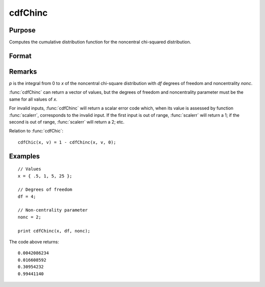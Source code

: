 
cdfChinc
==============================================

Purpose
----------------
Computes the cumulative distribution function for the noncentral chi-squared distribution.

Format
----------------
.. function:: cdfChinc(x, df, nonc)

    :param x: Values at which to evaluate the complement of the chi-squared cdf. :math:`x > 0`.
    :type x: Nx1 vector

    :param df: degrees of freedom, :math:`df > 0`.
    :type df: scalar

    :param nonc: noncentrality parameter, :math:`nonc > 0`. Note: This is the squared root of the noncentrality parameter that sometimes goes under the symbol :math:`\lambda`.  :math:`nonc > 0`.
    :type nonc: scalar

    :returns: **p** (*Nx1 vector*) - Each element in *p* is the noncentral chi-squared cdf value evaluated at the corresponding element in *x*.

Remarks
-------

*p* is the integral from 0 to *x* of the noncentral chi-square distribution
with *df* degrees of freedom and noncentrality *nonc*.

:func:`cdfChinc` can return a vector of values, but the degrees of freedom and
noncentrality parameter must be the same for all values of *x*.

For invalid inputs, :func:`cdfChinc` will return a scalar error code which, when
its value is assessed by function :func:`scalerr`, corresponds to the invalid
input. If the first input is out of range, :func:`scalerr` will return a 1; if
the second is out of range, :func:`scalerr` will return a 2; etc.

Relation to :func:`cdfChic`:

::

   cdfChic(x, v) = 1 - cdfChinc(x, v, 0);

Examples
----------------

::

    // Values
    x = { .5, 1, 5, 25 };

    // Degrees of freedom
    df = 4;

    // Non-centrality parameter
    nonc = 2;

    print cdfChinc(x, df, nonc);

The code above returns:

::

     0.0042086234
     0.016608592
     0.30954232
     0.99441140

.. seealso:: Functions :func:`cdfFnc`, :func:`cdfTnc`
